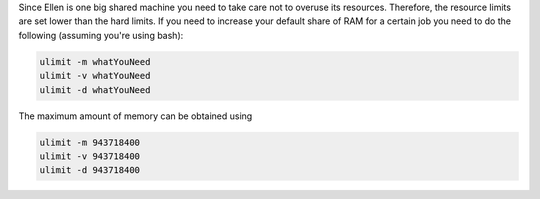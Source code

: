 


Since Ellen is one big shared machine you need to take care not to overuse its resources. Therefore, the resource limits are set lower than the hard limits. If you need to increase your default share of RAM for a certain job you need to do the following (assuming you're using bash):

.. code-block:: bash

  ulimit -m whatYouNeed
  ulimit -v whatYouNeed
  ulimit -d whatYouNeed

The maximum amount of memory can be obtained using

.. code-block:: bash

  ulimit -m 943718400
  ulimit -v 943718400
  ulimit -d 943718400
